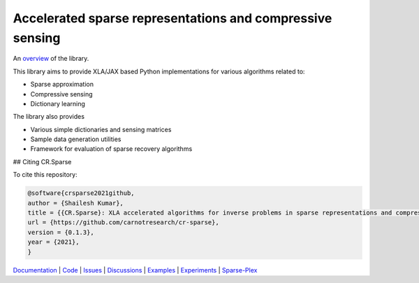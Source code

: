 Accelerated sparse representations and compressive sensing
====================================================================

|docs| |unttests| |coverage|

An `overview <https://carnotresearch.github.io/cr-sparse/intro.html>`_ of the library.

This library aims to provide XLA/JAX based Python implementations for
various algorithms related to:

* Sparse approximation
* Compressive sensing
* Dictionary learning

The library also provides

* Various simple dictionaries and sensing matrices
* Sample data generation utilities
* Framework for evaluation of sparse recovery algorithms


## Citing CR.Sparse

To cite this repository:

.. code-block:: none

    @software{crsparse2021github,
    author = {Shailesh Kumar},
    title = {{CR.Sparse}: XLA accelerated algorithms for inverse problems in sparse representations and compressive sensing},
    url = {https://github.com/carnotresearch/cr-sparse},
    version = {0.1.3},
    year = {2021},
    }


`Documentation <https://carnotresearch.github.io/cr-sparse>`_ | 
`Code <https://github.com/carnotresearch/cr-sparse>`_ | 
`Issues <https://github.com/carnotresearch/cr-sparse/issues>`_ | 
`Discussions <https://github.com/carnotresearch/cr-sparse/discussions>`_ |
`Examples <https://github.com/carnotresearch/cr-sparse/blob/master/examples/notebooks/README.rst>`_ |
`Experiments <https://github.com/carnotresearch/cr-sparse/blob/master/experiments/README.rst>`_ |
`Sparse-Plex <https://sparse-plex.readthedocs.io>`_


.. |docs| image:: https://github.com/carnotresearch/cr-sparse/actions/workflows/sphinx.yaml/badge.svg
    :alt: Documentation Status
    :scale: 100%
    :target: https://github.com/carnotresearch/cr-sparse/actions/workflows/sphinx.yaml

.. |unttests| image:: https://github.com/carnotresearch/cr-sparse/actions/workflows/ci.yml/badge.svg
    :alt: Unit Tests
    :scale: 100%
    :target: https://github.com/carnotresearch/cr-sparse/actions/workflows/ci.yml



.. |coverage| image:: https://codecov.io/gh/carnotresearch/cr-sparse/branch/master/graph/badge.svg?token=JZQW6QU3S4
    :alt: Coverage
    :scale: 100%
    :target: https://codecov.io/gh/carnotresearch/cr-sparse
    